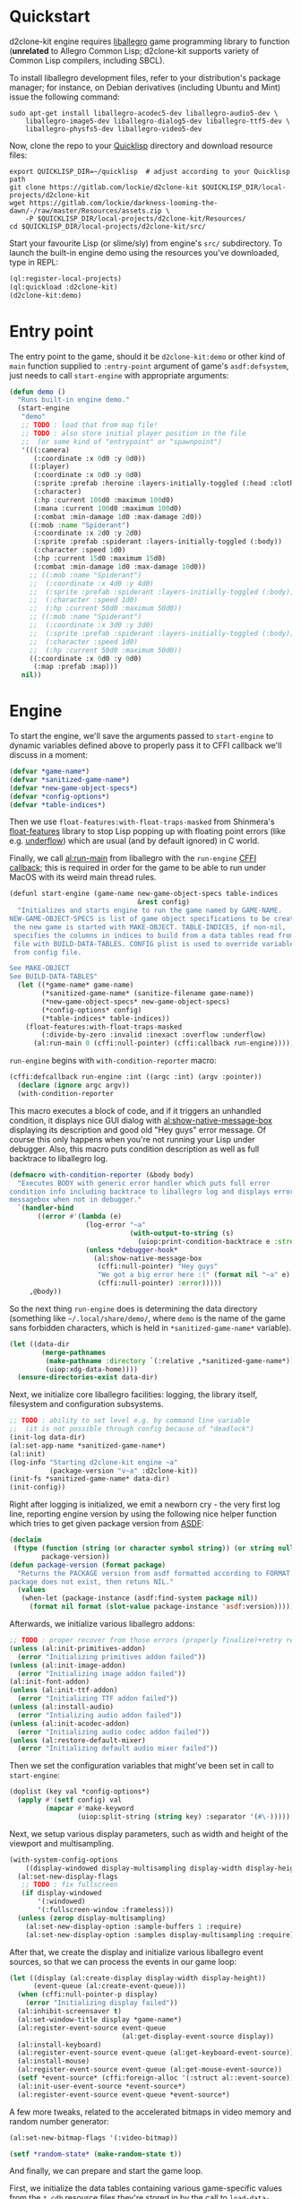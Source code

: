 #+STARTUP: showall indent hidestars

* Quickstart

d2clone-kit engine requires [[https://liballeg.org][liballegro]] game programming library to function (*unrelated* to Allegro Common Lisp; d2clone-kit supports variety of Common Lisp compilers, including SBCL).

To install liballegro development files, refer to your distribution's package manager; for instance, on Debian derivatives (including Ubuntu and Mint) issue the following command:

#+BEGIN_SRC shell
sudo apt-get install liballegro-acodec5-dev liballegro-audio5-dev \
    liballegro-image5-dev liballegro-dialog5-dev liballegro-ttf5-dev \
    liballegro-physfs5-dev liballegro-video5-dev
#+END_SRC

Now, clone the repo to your [[https://quicklisp.org][Quicklisp]] directory and download resource files:

#+BEGIN_SRC shell
export QUICKLISP_DIR=~/quicklisp  # adjust according to your Quicklisp path
git clone https://gitlab.com/lockie/d2clone-kit $QUICKLISP_DIR/local-projects/d2clone-kit
wget https://gitlab.com/lockie/darkness-looming-the-dawn/-/raw/master/Resources/assets.zip \
    -P $QUICKLISP_DIR/local-projects/d2clone-kit/Resources/
cd $QUICKLISP_DIR/local-projects/d2clone-kit/src/
#+END_SRC

Start your favourite Lisp (or slime/sly) from engine's =src/= subdirectory.
To launch the built-in engine demo using the resources you've downloaded, type in REPL:

#+BEGIN_SRC lisp
(ql:register-local-projects)
(ql:quickload :d2clone-kit)
(d2clone-kit:demo)
#+END_SRC

* Entry point

The entry point to the game, should it be ~d2clone-kit:demo~ or other kind of ~main~ function supplied to ~:entry-point~ argument of game's ~asdf:defsystem~, just needs to call ~start-engine~ with appropriate arguments:

#+NAME: demo
#+BEGIN_SRC lisp
(defun demo ()
  "Runs built-in engine demo."
  (start-engine
   "demo"
   ;; TODO : load that from map file!
   ;; TODO : also store initial player position in the file
   ;;  (or some kind of "entrypoint" or "spawnpoint")
   '(((:camera)
      (:coordinate :x 0d0 :y 0d0))
     ((:player)
      (:coordinate :x 0d0 :y 0d0)
      (:sprite :prefab :heroine :layers-initially-toggled (:head :clothes))
      (:character)
      (:hp :current 100d0 :maximum 100d0)
      (:mana :current 100d0 :maximum 100d0)
      (:combat :min-damage 1d0 :max-damage 2d0))
     ((:mob :name "Spiderant")
      (:coordinate :x 2d0 :y 2d0)
      (:sprite :prefab :spiderant :layers-initially-toggled (:body))
      (:character :speed 1d0)
      (:hp :current 15d0 :maximum 15d0)
      (:combat :min-damage 1d0 :max-damage 10d0))
     ;; ((:mob :name "Spiderant")
     ;;  (:coordinate :x 4d0 :y 4d0)
     ;;  (:sprite :prefab :spiderant :layers-initially-toggled (:body))
     ;;  (:character :speed 1d0)
     ;;  (:hp :current 50d0 :maximum 50d0))
     ;; ((:mob :name "Spiderant")
     ;;  (:coordinate :x 3d0 :y 3d0)
     ;;  (:sprite :prefab :spiderant :layers-initially-toggled (:body))
     ;;  (:character :speed 1d0)
     ;;  (:hp :current 50d0 :maximum 50d0))
     ((:coordinate :x 0d0 :y 0d0)
      (:map :prefab :map)))
   nil))
#+END_SRC

* Engine

To start the engine, we'll save the arguments passed to ~start-engine~ to dynamic variables defined above to properly pass it to CFFI callback we'll discuss in a moment:

#+NAME: callback-globals
#+BEGIN_SRC lisp
(defvar *game-name*)
(defvar *sanitized-game-name*)
(defvar *new-game-object-specs*)
(defvar *config-options*)
(defvar *table-indices*)
#+END_SRC

Then we use ~float-features:with-float-traps-masked~ from Shinmera's [[https://shinmera.github.io/float-features][float-features]] library to stop Lisp popping up with floating point errors (like e.g. [[https://en.wikipedia.org/wiki/Arithmetic_underflow][underflow]]) which are usual (and by default ignored) in C world.

Finally, we call [[https://liballeg.org/a5docs/trunk/misc.html#al_run_main][al:run-main]] from liballegro with the ~run-engine~ [[https://common-lisp.net/project/cffi/manual/html_node/defcallback.html][CFFI callback]]; this is required in order for the game to be able to run under MacOS with its weird main thread rules.

#+NAME: start-engine
#+BEGIN_SRC lisp
(defunl start-engine (game-name new-game-object-specs table-indices
                                &rest config)
  "Initializes and starts engine to run the game named by GAME-NAME.
NEW-GAME-OBJECT-SPECS is list of game object specifications to be created when
 the new game is started with MAKE-OBJECT. TABLE-INDICES, if non-nil,
 specifies the columns in indices to build from a data tables read from .cdb
 file with BUILD-DATA-TABLES. CONFIG plist is used to override variables read
 from config file.

See MAKE-OBJECT
See BUILD-DATA-TABLES"
  (let ((*game-name* game-name)
        (*sanitized-game-name* (sanitize-filename game-name))
        (*new-game-object-specs* new-game-object-specs)
        (*config-options* config)
        (*table-indices* table-indices))
    (float-features:with-float-traps-masked
        (:divide-by-zero :invalid :inexact :overflow :underflow)
      (al:run-main 0 (cffi:null-pointer) (cffi:callback run-engine)))))
#+END_SRC

~run-engine~ begins with ~with-condition-reporter~ macro:

#+NAME: run-engine-1
#+BEGIN_SRC lisp
(cffi:defcallback run-engine :int ((argc :int) (argv :pointer))
  (declare (ignore argc argv))
  (with-condition-reporter
#+END_SRC

This macro executes a block of code, and if it triggers an unhandled condition, it displays nice GUI dialog with [[https://liballeg.org/a5docs/trunk/native_dialog.html#al_show_native_message_box][al:show-native-message-box]] displaying its description and good old "Hey guys" error message. Of course this only happens when you're not running your Lisp under debugger. Also, this macro puts condition description as well as full backtrace to liballegro log.

#+NAME: with-condition-reporter
#+BEGIN_SRC lisp
(defmacro with-condition-reporter (&body body)
  "Executes BODY with generic error handler which puts full error
condition info including backtrace to liballegro log and displays error
messagebox when not in debugger."
  `(handler-bind
       ((error #'(lambda (e)
                   (log-error "~a"
                              (with-output-to-string (s)
                                (uiop:print-condition-backtrace e :stream s)))
                   (unless *debugger-hook*
                     (al:show-native-message-box
                      (cffi:null-pointer) "Hey guys"
                      "We got a big error here :(" (format nil "~a" e)
                      (cffi:null-pointer) :error)))))
     ,@body))
#+END_SRC

So the next thing ~run-engine~ does is determining the data directory (something like =~/.local/share/demo/=, where =demo= is the name of the game sans forbidden characters, which is held in ~*sanitized-game-name*~ variable).

#+NAME: run-engine-2
#+BEGIN_SRC lisp
    (let ((data-dir
            (merge-pathnames
             (make-pathname :directory `(:relative ,*sanitized-game-name*))
             (uiop:xdg-data-home))))
      (ensure-directories-exist data-dir)
#+END_SRC

Next, we initialize core liballegro facilities: logging, the library itself, filesystem and configuration subsystems.

#+NAME: run-engine-3
#+BEGIN_SRC lisp
      ;; TODO : ability to set level e.g. by command line variable
      ;;  (it is not possible through config because of "deadlock")
      (init-log data-dir)
      (al:set-app-name *sanitized-game-name*)
      (al:init)
      (log-info "Starting d2clone-kit engine ~a"
                (package-version "v~a" :d2clone-kit))
      (init-fs *sanitized-game-name* data-dir)
      (init-config))

#+END_SRC

Right after logging is initialized, we emit a newborn cry - the very first log line, reporting engine version by using the following nice helper function which tries to get given package version from [[https://common-lisp.net/project/asdf/][ASDF]]:

#+NAME: package-version
#+BEGIN_SRC lisp
(declaim
 (ftype (function (string (or character symbol string)) (or string null))
        package-version))
(defun package-version (format package)
  "Returns the PACKAGE version from asdf formatted according to FORMAT. If the
package does not exist, then retuns NIL."
  (values
   (when-let (package-instance (asdf:find-system package nil))
     (format nil format (slot-value package-instance 'asdf:version)))))
#+END_SRC

Afterwards, we initialize various liballegro addons:

#+NAME: run-engine-4
#+BEGIN_SRC lisp
    ;; TODO : proper recover from those errors (properly finalize)+retry restart
    (unless (al:init-primitives-addon)
      (error "Initializing primitives addon failed"))
    (unless (al:init-image-addon)
      (error "Initializing image addon failed"))
    (al:init-font-addon)
    (unless (al:init-ttf-addon)
      (error "Initializing TTF addon failed"))
    (unless (al:install-audio)
      (error "Intializing audio addon failed"))
    (unless (al:init-acodec-addon)
      (error "Initializing audio codec addon failed"))
    (unless (al:restore-default-mixer)
      (error "Initializing default audio mixer failed"))

#+END_SRC

Then we set the configuration variables that might've been set in call to ~start-engine~:

#+NAME: run-engine-5
#+BEGIN_SRC lisp
    (doplist (key val *config-options*)
      (apply #'(setf config) val
             (mapcar #'make-keyword
                     (uiop:split-string (string key) :separator '(#\-)))))

#+END_SRC

Next, we setup various display parameters, such as width and height of the viewport and multisampling.

#+NAME: run-engine-6
#+BEGIN_SRC lisp
    (with-system-config-options
        ((display-windowed display-multisampling display-width display-height))
      (al:set-new-display-flags
       ;; TODO : fix fullscreen
       (if display-windowed
           '(:windowed)
           '(:fullscreen-window :frameless)))
      (unless (zerop display-multisampling)
        (al:set-new-display-option :sample-buffers 1 :require)
        (al:set-new-display-option :samples display-multisampling :require))

#+END_SRC

After that, we create the display and initialize various liballegro event sources, so that we can process the events in our game loop:

#+NAME: run-engine-7
#+BEGIN_SRC lisp
      (let ((display (al:create-display display-width display-height))
            (event-queue (al:create-event-queue)))
        (when (cffi:null-pointer-p display)
          (error "Initializing display failed"))
        (al:inhibit-screensaver t)
        (al:set-window-title display *game-name*)
        (al:register-event-source event-queue
                                  (al:get-display-event-source display))
        (al:install-keyboard)
        (al:register-event-source event-queue (al:get-keyboard-event-source))
        (al:install-mouse)
        (al:register-event-source event-queue (al:get-mouse-event-source))
        (setf *event-source* (cffi:foreign-alloc '(:struct al::event-source)))
        (al:init-user-event-source *event-source*)
        (al:register-event-source event-queue *event-source*)

#+END_SRC

A few more tweaks, related to the accelerated bitmaps in video memory and random number generator:

#+NAME: run-engine-8
#+BEGIN_SRC lisp
        (al:set-new-bitmap-flags '(:video-bitmap))

        (setf *random-state* (make-random-state t))

#+END_SRC

And finally, we can prepare and start the game loop.

First, we initialize the data tables containing various game-specific values from the =*.cdb= resource files they're stored in by the call to ~load-data-tables~. Next, we initialize the ECS subsystem of the engine with a call to ~initialize-systems~, and then call ~game-loop~ function within the confines of ~unwind-protect~ which handles proper finalization of the engine:

#+NAME: run-engine-9
#+BEGIN_SRC lisp
        (unwind-protect
             (progn
               (load-data-tables *table-indices*)
               (initialize-systems)
               (game-loop event-queue))
          (log-info "Shutting engine down")
          (when (entity-valid-p *session-entity*)
            (delete-entity *session-entity*))
          (setf *session-entity* +invalid-entity+)
          (finalize-systems)
          (finalize-entities)
          (finalize-actions)
          (growable-vector-clear *event-queue*)
          (al:inhibit-screensaver nil)
          (al:destroy-user-event-source *event-source*)
          (cffi:foreign-free *event-source*)
          (setf *event-source* (cffi:null-pointer))
          (al:destroy-event-queue event-queue)
          (al:destroy-display display)
          (al:stop-samples)
          (close-config)
          (al:uninstall-system)
          (al:uninstall-audio)
          (al:shutdown-ttf-addon)
          (al:shutdown-font-addon)
          (al:shutdown-image-addon)
          (al:shutdown-primitives-addon)
          (close-fs)))))
  0)
#+END_SRC

* Game loop

TODO

#+NAME: game-loop
#+BEGIN_SRC lisp
(declaim
 #-d2c-debug (inline ui-handle-event)
 (ftype (function (cffi:foreign-pointer) boolean) ui-handle-event))
(defun ui-handle-event (event)
  (and (ui-on-p)
       (positive-fixnum-p (the fixnum (nk:allegro-handle-event event)))))

(declaim
 #-d2c-debug (inline systems-handle-event)
 (ftype (function (cffi:foreign-pointer) boolean) systems-handle-event))
(defun systems-handle-event (event)
  (let* ((type (cffi:foreign-slot-value event '(:union al:event) 'al::type))
         (allegro-event (make-allegro-event :type type :struct event)))
    ;; NOTE : processing allegro event without queueing, because event struct
    ;; is stack allocated
    (with-systems system
      (process-event system allegro-event))
    (not (eq type :display-close))))

(declaim
 (ftype
  (function (cffi:foreign-pointer &key (:repl-update-interval double-float)))
  game-loop))
(defunl game-loop (event-queue &key (repl-update-interval 0.3d0))
  "Runs game loop."
  (gc :full t)
  (log-info "Starting game loop")
  (livesupport:setup-lisp-repl)
  (uiop:nest
   (with-system-config-options ((display-vsync display-fps)))
   (let* ((vsync display-vsync)
          (renderer (make-renderer))
          (last-tick (the double-float (al:get-time)))
          (last-repl-update last-tick)))
   (cffi:with-foreign-object (event '(:union al:event))
     (sleep 0.016)
     (loop
       :do (restart-case
               (progn
                 (nk:with-input (ui-context)
                   (unless (loop :while (al:get-next-event event-queue event)
                                 :always (or (ui-handle-event event)
                                             (systems-handle-event event)))
                     (loop-finish)))
                 (process-events)
                 (let ((current-tick (the double-float (al:get-time))))
                   (when (> (- current-tick last-repl-update)
                            repl-update-interval)
                     (livesupport:update-repl-link)
                     (setf last-repl-update current-tick))
                   (setf *delta-time* (- current-tick last-tick))
                   ;; TODO : draw FPS counter above the UI
                   (when display-fps
                     ;; TODO : smooth FPS counter, like in allegro examples
                     (add-debug-text :fps "FPS: ~d" (round 1 *delta-time*)))
                   (process-actions)
                   ;; TODO : use separate threads for updating?..
                   (with-systems sys
                     ;; TODO : replace system-update with event?.. maybe even
                     ;; system-draw too?..
                     (system-update sys))
                   (with-systems sys
                     (system-draw sys renderer))
                   (al:clear-to-color (al:map-rgb 0 0 0))
                   (do-draw renderer)
                   (setf last-tick current-tick))
                 (when vsync
                   (setf vsync (al:wait-for-vsync)))
                 (nk:allegro-render)
                 (al:flip-display))
             ;; TODO restart to terminate the loop
             (next-iteration ()
               :report "Proceed to next game loop iteration."
               nil))))))
#+END_SRC

* Game session

There are a couple more functions defined in =d2clone-kit.lisp= file, and they both are related to the game session and both called only from GUI scripts.

First one, ~new-game~ initializes a new game by recreating ~*session-entity*~, which is the parent of all entities created in the game session (we'll delve into entities in a few). It also clears the event queue.

#+NAME: new-game
#+BEGIN_SRC lisp
(defun new-game ()
  "Starts new game."
  (log-info "Starting new game")
  (when (entity-valid-p *session-entity*)
    (delete-entity *session-entity*))
  (growable-vector-clear *event-queue*)
  (setf (player-system-last-target *player-system*) +invalid-entity+)
  (setf *session-entity* (make-entity))
  (dolist (spec *new-game-object-specs*)
    (make-object spec *session-entity*)))
#+END_SRC

The second one, ~game-started-p~ returns boolean indicating whether there currently is an active gameplay session.

#+NAME: game-started-p
#+BEGIN_SRC lisp
(declaim
 #-d2c-debug (inline game-started-p)
 (ftype (function () boolean) game-started-p))
(defun game-started-p ()
  "Returns boolean indicating whether the game session is currently running."
  ;; HACK
  (entity-valid-p (player-system-entity *player-system*)))
#+END_SRC

* Logging

~defunl~ is the simple macro wrapper over standard ~defun~, which puts the function name to the dynamic variable ~*function-name*~.

#+NAME: defunl
#+BEGIN_SRC lisp
(defvar *function-name* "")

(defmacro defunl (fname lambda-list &body body)
  "DEFUN wrapper which sets correct current function name for logging
functions."
  (let ((docstring (when (stringp (car body)) (pop body))))
    `(defun ,fname ,lambda-list
       ,@(ensure-list docstring)
       (let ((*function-name* (quote ,fname)))
         ,@body))))
#+END_SRC

This variable is being used to supply the function name to liballegro logging subsytem, so that the names of Lisp functions can nicely appear in logs, like that:

#+BEGIN_EXAMPLE
system      I al_install_system [   0.00000] Allegro version: 5.2.7
d2clone-kit I start-engine      [   0.00027] Starting d2clone-kit engine v0.1.2
d2clone-kit I init-fs           [   0.00031] Appending /home/andrew/Progs/GAMEDEV/d2clone-kit/Resources to mount points
#+END_EXAMPLE

* Tangling :noexport:
#+NAME: preamble
#+BEGIN_SRC lisp
;;;; Copyright (C) 2020-2021 Andrew Kravchuk and contributors
;;;;
;;;; This program is free software: you can redistribute it and/or modify
;;;; it under the terms of the GNU General Public License as published by
;;;; the Free Software Foundation, either version 3 of the License, or
;;;; (at your option) any later version.
;;;;
;;;; This program is distributed in the hope that it will be useful,
;;;; but WITHOUT ANY WARRANTY; without even the implied warranty of
;;;; MERCHANTABILITY or FITNESS FOR A PARTICULAR PURPOSE.  See the
;;;; GNU General Public License for more details.
;;;;
;;;; You should have received a copy of the GNU General Public License
;;;; along with this program.  If not, see <http://www.gnu.org/licenses/>.

;;;; WARNING: DO NOT EDIT, AUTO-GENERATED CODE. Edit doc.org instead.

(in-package :d2clone-kit)
#+END_SRC

#+BEGIN_SRC lisp :tangle d2clone-kit.lisp :noweb yes :exports none
<<preamble>>

<<game-loop>>

<<callback-globals>>

<<new-game>>

<<game-started-p>>

<<package-version>>

<<run-engine-1>>
<<run-engine-2>>
<<run-engine-3>>
<<run-engine-4>>
<<run-engine-5>>
<<run-engine-6>>
<<run-engine-7>>
<<run-engine-8>>
<<run-engine-9>>

<<start-engine>>

<<demo>>
#+END_SRC

#+BEGIN_SRC lisp :tangle log.lisp :noweb yes :exports none
<<preamble>>

<<defunl>>

<<with-condition-reporter>>
#+END_SRC


# Local Variables:
# org-src-preserve-indentation: t
# End:
